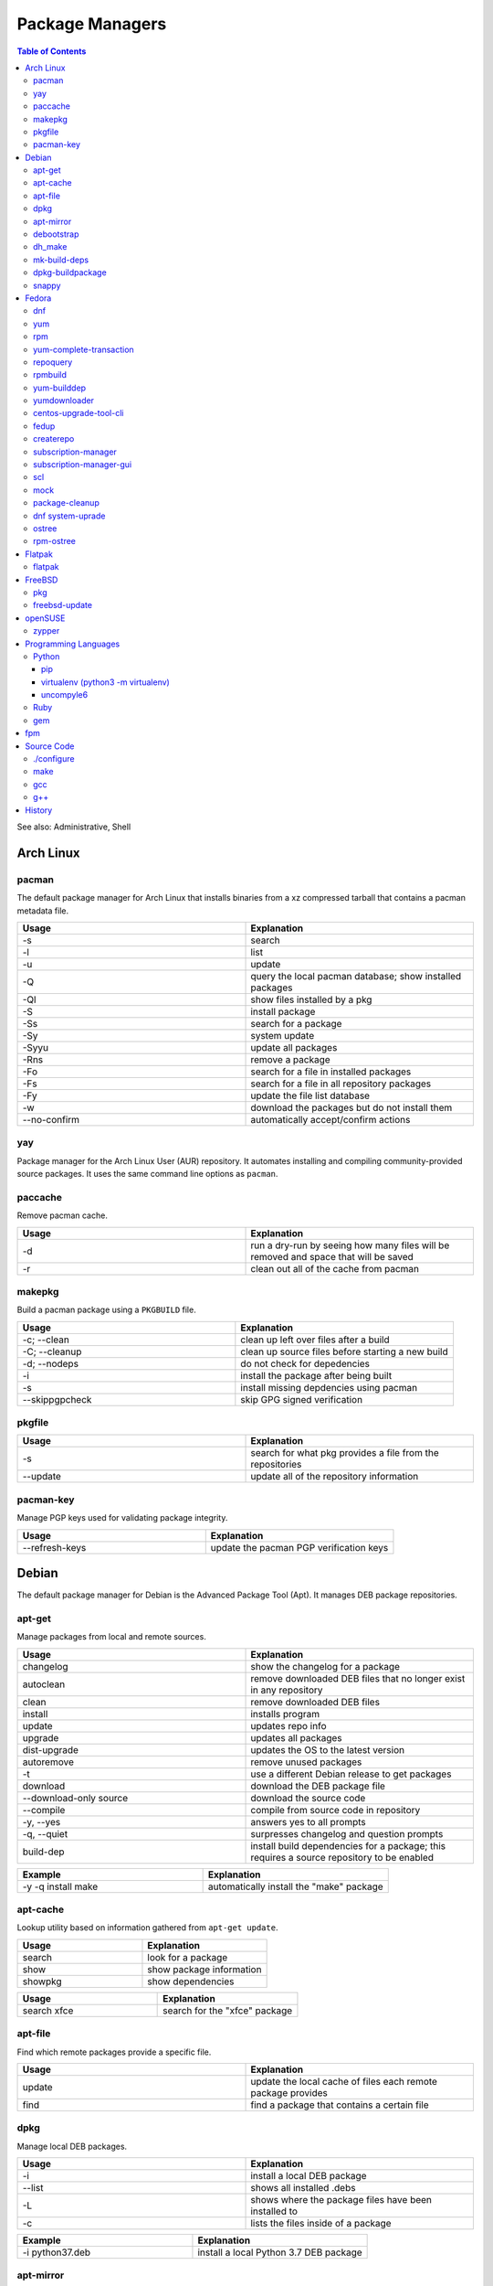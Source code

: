 Package Managers
================

.. contents:: Table of Contents

See also: Administrative, Shell

Arch Linux
----------

pacman
~~~~~~

The default package manager for Arch Linux that installs binaries from a xz compressed tarball that contains a pacman metadata file.

.. csv-table::
   :header: Usage, Explanation
   :widths: 20, 20

   "-s", "search"
   "-l", "list"
   "-u", "update"
   "-Q", "query the local pacman database; show installed packages"
   "-Ql", "show files installed by a pkg"
   "-S", "install package"
   "-Ss", "search for a package"
   "-Sy", "system update"
   "-Syyu", "update all packages"
   "-Rns", "remove a package"
   "-Fo", "search for a file in installed packages"
   "-Fs", "search for a file in all repository packages"
   "-Fy", "update the file list database"
   "-w", "download the packages but do not install them"
   "--no-confirm", "automatically accept/confirm actions"

yay
~~~

Package manager for the Arch Linux User (AUR) repository. It automates installing and compiling community-provided source packages. It uses the same command line options as ``pacman``.

paccache
~~~~~~~~

Remove pacman cache.

.. csv-table::
   :header: Usage, Explanation
   :widths: 20, 20

   "-d", "run a dry-run by seeing how many files will be removed and space that will be saved"
   "-r", "clean out all of the cache from pacman"

makepkg
~~~~~~~

Build a pacman package using a ``PKGBUILD`` file.

.. csv-table::
   :header: Usage, Explanation
   :widths: 20, 20

   "-c; --clean", "clean up left over files after a build"
   "-C; --cleanup", "clean up source files before starting a new build"
   "-d; --nodeps", "do not check for depedencies"
   "-i", "install the package after being built"
   "-s", "install missing depdencies using pacman"
   "--skippgpcheck", "skip GPG signed verification"

pkgfile
~~~~~~~

.. csv-table::
   :header: Usage, Explanation
   :widths: 20, 20

   "-s", "search for what pkg provides a file from the repositories"
   "--update", "update all of the repository information"

pacman-key
~~~~~~~~~~

Manage PGP keys used for validating package integrity.

.. csv-table::
   :header: Usage, Explanation
   :widths: 20, 20

   "--refresh-keys", "update the pacman PGP verification keys"

Debian
------

The default package manager for Debian is the Advanced Package Tool (Apt). It manages DEB package repositories.

apt-get
~~~~~~~

Manage packages from local and remote sources.

.. csv-table::
   :header: Usage, Explanation
   :widths: 20, 20

   "changelog", "show the changelog for a package"
   "autoclean", "remove downloaded DEB files that no longer exist in any repository"
   "clean", "remove downloaded DEB files"
   "install", "installs program"
   "update", "updates repo info"
   "upgrade", "updates all packages"
   "dist-upgrade", "updates the OS to the latest version"
   "autoremove", "remove unused packages"
   "-t", "use a different Debian release to get packages"
   "download", "download the DEB package file"
   "--download-only source", "download the source code"
   "--compile", "compile from source code in repository"
   "-y, --yes", "answers yes to all prompts"
   "-q, --quiet", "surpresses changelog and question prompts"
   "build-dep", "install build dependencies for a package; this requires a source repository to be enabled"

.. csv-table::
   :header: Example, Explanation
   :widths: 20, 20

   "-y -q install make", "automatically install the ""make"" package"

apt-cache
~~~~~~~~~~

Lookup utility based on information gathered from ``apt-get update``.

.. csv-table::
   :header: Usage, Explanation
   :widths: 20, 20

   "search", "look for a package"
   "show", "show package information"
   "showpkg", "show dependencies"

.. csv-table::
   :header: Usage, Explanation
   :widths: 20, 20

   "search xfce", "search for the ""xfce"" package"

apt-file
~~~~~~~~

Find which remote packages provide a specific file.

.. csv-table::
   :header: Usage, Explanation
   :widths: 20, 20

   update, update the local cache of files each remote package provides
   find, find a package that contains a certain file

dpkg
~~~~

Manage local DEB packages.

.. csv-table::
   :header: Usage, Explanation
   :widths: 20, 20

   "-i", "install a local DEB package"
   "--list", "shows all installed .debs"
   "-L", "shows where the package files have been installed to"
   "-c", "lists the files inside of a package"

.. csv-table::
   :header: Example, Explanation
   :widths: 20, 20

   "-i python37.deb", "install a local Python 3.7 DEB package"

apt-mirror
~~~~~~~~~~~

Creates a local repository mirror of another repository. WARNING this will download over 100GB of data by default for Debian.

debootstrap
~~~~~~~~~~~

Create a directory with a Debian based operating system file system.

.. csv-table::
   :header: Usage, Explanation
   :widths: 20, 20

   "--arch {amd64|i386}", "select CPU architecture"

dh_make
~~~~~~~

.. csv-table::
   :header: Usage, Explanation
   :widths: 20, 20

   "-p <PROGRAM>_<VERSION>", "specify the program and version name"
   "-f", "specify the original source code file to create a org.tar.gz archive from"
   "--createorig", "create an orgininal source tarball from the current directory"
   "--copyright", "specify a license to use for the program"
   "-r {old|dh7|cdbs}", "specify the format for rules to use"

mk-build-deps
~~~~~~~~~~~~~

Package: devscripts

Find and install build dependencies for DEB source packages.

dpkg-buildpackage
~~~~~~~~~~~~~~~~~

Build a DEB package.

.. csv-table::
   :header: Usage, Explanation
   :widths: 20, 20

   "-b", "do not build a source package"

snappy
~~~~~~

Snappy manages portable Snap applications.

.. csv-table::
   :header: Usage, Explanation
   :widths: 20, 20

   "info", "show operating system information"
   "install", ""
   "remove", ""
   "update", "update the system or a certain package"
   "rollback", "revert an update to the previous version"
   "search", "search for pkg"
   "list", "show installed pkgs"

Fedora
------

dnf
~~~

Danified YUM (DNF) is the default package manager for Fedora >= 22. It is designed to use RPM package repositories, be faster than YUM, and rely on Python 3.

.. csv-table::
   :header: Usage, Explanation
   :widths: 20, 20

   "repolist all", "shows all available repositories"
   "list", "shows all packages available"
   "list installed", "shows all installed packages"
   "search", "look for a package to install"
   "install", "install a package"
   "remove", "uninstall a package"
   "autoremove", "remove unneeded dependencies"
   "clean all", "removes DNF all cache, including packages"
   "clean packages", "remove cached packages (old, uninstalled, and/or downloaded packages)"
   "clean expire-cache", "set the cache to be expired on the next dnf usage; this allows ""dnf -C"" to still work against cached repository metadata"
   "grouplist", "shows all available groups of packages"
   "update", "update a specific package or all of the packages"
   "builddep", "install RPM dependencies from a spec file"
   "repoquery --deplist", "show package dependencies"
   "config-manager --set-enabled", "permanently enable a repository"
   "config-manager --set-disabled", "permanently disable a repository"
   "config-manager --add-repo <URL>", "add a new repository"
   "--security --sec-severity=Critical update", "only update packages with critical CVE patches"
   "--cacheonly, -C", "use the system cache for queries, do not update the remote metadata information"
   --repo <REPOSITORY_NAME>, temporarily only use the provided repository (disable all others)
   --enablerepo <REPOSITORY_NAME>, temporarily enable a repository if it is disabled
   --disablerepo <REPOSITORY_NAME>, temporarily enable a repository if it is enabled
   module list, list all modular packages along with their related streams and profiles
   module list --enabled, show enabled modular repositories
   module list --installed, list all installed modular repositories
   module install <PACKAGE>:<STREAM>, install a modular package using the default packages
   module install <PACKAGE>:<STREAM>/<PROFILE>, install a modular package using a specific profile of packages
   module info <PACKAGE>, show detailed information about all of the streams and profiles available

.. csv-table::
   :header: Example, Explanation
   :widths: 20, 20

   --enablerepo="*" install fuse-exfat, enable all repositories once for this command execution and install the fuse-exfat package
   module install perl:5.24, install an older supported version of Perl using modularity

yum
~~~

The default package manager for RHEL.

.. csv-table::
   :header: Usage, Explanation
   :widths: 20, 20

   "search", "searches repo for pkgs"
   "list", "show all available packages"
   "list installed", "show installed packages and what repository they came from"
   "list available", "show packages available from repositories"
   "install", "install one or more RPMs"
   "uninstall", "uninstall one or more RPM"
   "check-update", "checks for available updates"
   "update", "updates al packagess"
   "deplist", "list all of the files/binaries depdencies required for the RPM"
   "grouplist", "shows all available groups of packages"
   "groupinfo", "shows what packages are a part of the group"
   "groupinstall", "installs a group"
   "autoremove", "remove unused packages"
   "history", "shows yum transactions"
   "history new", "clear out yum's history"
   "history undo <NUMBER>", "under an action from Yum history"
   "repolist all", "show all available repositories"
   "repository-packages <REPONAME> list", "show all packages in a repository"
   "changelog", "show the change log for a package; requires the ""yum-plugin-changelog"""
   "--nogpgcheck", "skip the GPG signing check"
   "--enablerepo=", "enable a repository temporarily, if it's disabled"
   "--disablerepo=", "disable a repository temporarily"
   "--disablerepo=""*"" --enablerepo=", "temporarily disable all the repos except the ones specified to be enabled"
   "--disableexcludes=all", "disable all excluded packages (re-enable them) from the configuration files"
   "-y", "automatically proceed (do not ask for user input)"
   "--releasever=", "this will temporarily interpret the ""releasever"" variable in the repository files as a different operating system version"
   "check", "check for problems between yum and the rpm databse"
   "--installroot", "install the package to another directory root that is not /"

.. csv-table::
   :header: Example, Explanation
   :widths: 20, 20

   "groupinstall ""Web Server""", "install the HTTP web server group of packages"
    "--releasever=7.5", "only install packages compiled on/for the 7.5 release"

rpm
~~~

.. csv-table::
   :header: Usage, Explanation
   :widths: 20, 20

   "-i", "installs local pkg but does not replace it"
   "-U", "installs a package and immediately replaces the older version"
   "-U --oldpackage", "downgrade an RPM"
   "-q", "tells if a package is installed"
   "-qa", "shows all installed packages"
   "-ql", "shows all of the files from the installed package"
   "-qc", "lists configuration files from a package"
   "-qd", "list documentation files from a package"
   "-qi", "shows verbose package information"
   "-qf", "tells what package provides a given file"
   "-qR", "list dependencies"
   "-q --changelog", "shows changelog for a program"
   "-q --whatrequires", "show what packages depend on this package"
   "-p", "query an RPM that is not installed"
   "-e", "remove an RPM"
   "--nodeps", "ignore dependencies"
   "--justdb", "only modify the internal RPM database (do not modify the files installed by the RPM)"
   "-v", "verbose output"
   "-vv", "very verbose output for debugging the rpm program itself"
   "--rebuild", "builds a src.rpm package"
   "--eval %{OPTION}", "replace OPTION; shows details about the global variable to be used in an RPM spec file for building"
   "--root=", "specify the chroot directory to install a package to"

yum-complete-transaction
~~~~~~~~~~~~~~~~~~~~~~~~

Manage incomplete YUM processes. Those transactions are normally stopped from recieving a SIGKILL from an end-user pressing CTRL+c.

.. csv-table::
   :header: Usage, Explanation
   :widths: 20, 20

   "", "finish installing the last cancelled Yum transaction"
   "--cleanup-only", "remove all of the pending Yum transactions"

repoquery
~~~~~~~~~

Package: yum-utils

.. csv-table::
   :header: Usage, Explanation
   :widths: 20, 20

   "--requires --resolves", "check for RPM dependencies of an RPM"
   "-l", "show the files that an RPM from a repository would install"

rpmbuild
~~~~~~~~

Package: rpm-build

Build RPM packages from a RPM spec file.

.. csv-table::
   :header: Usage, Explanation
   :widths: 20, 20

   "-ba", "build all (both the binary and source packages)"
   "-bb", "build only the binary package"
   "--define 'el5 1' --define 'el6 0'", "build a package for RHEL 5 and not 6"
   "--rebuild", "rebuild a source RPM, even if a compiled RPM already exists"

yum-builddep
~~~~~~~~~~~~

Package: yum-utils

.. csv-table::
   :header: Usage, Explanation
   :widths: 20, 20

   "<SPEC_FILE>", "install the dependencies to build the source and binary RPM"

.. csv-table::
   :header: Example, Explanation
   :widths: 20, 20

   "nginx.spec", "install the dependencies for the NGINX RPM"

yumdownloader
~~~~~~~~~~~~~

Package: yum-utils

Download RPMs from a YUM repository.

.. csv-table::
   :header: Usage, Explanation
   :widths: 20, 20

   --resolve, also download all of the dependency RPMs

centos-upgrade-tool-cli
~~~~~~~~~~~~~~~~~~~~~~~

Upgrade utility for CentOS 6 to 7 migrations.

fedup
~~~~~

Upgrade utility for Fedora for going to the next major version.

createrepo
~~~~~~~~~~

Create and manage a RPM repository from an existing folder.

.. csv-table::
   :header: Usage, Explanation
   :widths: 20, 20

   "", "create an RPM repository in the specified directory"
   "--update", "update the repository cache containing all of the RPM information"
   "-s, --checksum", "specify the checksum algorithm; older RHEL <= 5 repos require ""sha"" for sha1"

.. csv-table::
   :header: Example, Explanation
   :widths: 20, 20

   "--update 7/x86_64/", "create an Enterprise Linux 7 64-bit repository"

subscription-manager
~~~~~~~~~~~~~~~~~~~~

This utility handles subscriptions to private Red Hat software repositories.

.. csv-table::
   :header: Usage, Explanation
   :widths: 20, 20

   "--username <USER> --password <PASS>", "provide RedHat.com credentials"
   --register --auto-attach, attempt to guess what subscription should be used
   --register --force, override the current subscription registration
   "list", "list current subscription details"
   "list --available", "show all available subscriptions"
   "register", "register with a specific subscription"
   "repo --list", "show all Red Hat repositories"
   "repos --list-enabled", "show enabled repositories"
   "repos --enable", "enable a repository"
   "repos --disbale", "disable a repository"
   release --set <RHEL_VERSION>, set the RHEL version of packages to use

.. csv-table::
   :header: Usage, Explanation
   :widths: 20, 20

   release --set 7.6, configure the RHEL 7.6 repositories

subscription-manager-gui
~~~~~~~~~~~~~~~~~~~~~~~~

GUI for managing Red Hat subscriptions.

scl
~~~

Package:

-  CentOS: centos-release-scl
-  RHEL: rhel-server-rhscl-7-rpms

The software collections suite (SCL) offers newer versions of major software. These are installed using YUM and can be found in the custom prefix ``/opt/rh/``.

.. csv-table::
   :header: Usage, Explanation
   :widths: 20, 20

   "enable", "switch to using a different version of a software from the SCL"

.. csv-table::
   :header: Example, Explanation
   :widths: 20, 20

   "enable python36", "enable the Python 3.6 environment for use"

mock
~~~~

Cross compile RPMs for different RHEL based distrubtions and architectures.

.. csv-table::
   :header: Usage, Explanation
   :widths: 20, 20

   "-r", "specify the OS configuration file to use from /etc/mock/"
   "--init", "initialize a new chroot directory in /var/lib/mock/ for building the RPM"
   "--clean", "delete the initialized directory"
   "--buildsrpm --spec <SPEC_FILE> --sources <SOURCE_DIR>", "build a source RPM based on a SPEC file and source directory"
   "--rebuild", "rebuild a source RPM"
   "--yum-cmd", "run Yum commands in the chroot environment"
   "--dnf-cmd", ""
   "--shell /bin/bash", "open an interactive Bash shell in the chroot environment"
   "--postinstall", "install the RPM into the chroot after building it"
   "--scm-enable --scm-option method='git'", "use the SCM ""git"" for downloading a project for building"
   "--scm-option spec=<SPEC_FILE>", "use a specific spec file from a SCM project"
   "--scm-option branch=<BRANCH>", "the branch to checkout from a SCHM project"

package-cleanup
~~~~~~~~~~~~~~~

Package: yum-utils

.. csv-table::
   :header: Usage, Explanation
   :widths: 20, 20

   "--oldkernels", "remove all old kernel packages"

dnf system-uprade
~~~~~~~~~~~~~~~~~

Package: dnf-plugin-system-upgrade

Preform major Fedora upgrades

.. csv-table::
   :header: Usage, Explanation
   :widths: 20, 20

   "--releasever", "target a specific major release version"
   "download", "download all of the RPMs to allow for an offline upgrade"

ostree
~~~~~~

Manage an ostree file system.

.. csv-table::
   :header: Usage, Explanation
   :widths: 20, 20

   admin pin <INDEX>, pin a certain index so that it will not be deleted/consolidated
   admin pin --unpin <INDEX>, unpin an index so it can be deleted/consolidated

rpm-ostree
~~~~~~~~~~

The default package manager for Fedora Silverblue. All updates require a system reboot.

.. csv-table::
   :header: Usage, Explanation
   :widths: 20, 20

   install, install a RPM
   uninstall, uninstall a RPM
   update, update the base OS and any RPMs that are installed
   status, show the commits of ostree
   deploy <COMMIT>, revert to an older version of the OS
   rollback, change the boot entry to boot from the last OS version
   rebase <REMOTE>:<BRANCH>, change or upgrade the base OS
   kargs --append=<CMDLINE_OPTION>, append GRUB's boot options for the kernel
   kargs --delete=<CMDLINE_OPTION, remove a boot option for the kernel
   kargs --replace=<KEY>=<OLD_VALUE>=<NEW_VALUE>, replace the value for an existing key
   kargs --editor, interactively edit the boot options for the kernel
   ex, use expertimental features
   ex livefs --i-like-danger, layer the pending deployment changes to avoid a reboot

.. csv-table::
   :header: Example, Explanation
   :widths: 20, 20

   kargs --apend=rd.driver.blacklist=nouveau --append=modprobe.blacklist=nouveau --append=nvidia-drm.modeset=1, disable the proprietary Nvidia driver on boot
   rebase fedora/rawhide/x86_64/silverblue, switch the base OS to the rawhide (development) branch of Fedoraa
   rebase fedora-workstation:fedora/30/x86_64/silverblue, switch the base OS to Fedora 30

Flatpak
-------

flatpak
~~~~~~~

Flatpak is a universal package manager that works on most Linux operating systems by providing a standardized runtime environment.


.. csv-table::
   :header: Usage, Explanation
   :widths: 20, 20

   search <PACKAGE>, look for an installable package
   install, install a package
   install <REMOTE> <NAME>, install a package from a specific remote repository
   uninstall, uninstall a package
   uninstall --unused, uninstall unused runtimes
   update, update all Flatpaks
   update <PACKAGE>, update a specific package
   remotes, list all of the repositories
   remote-add <NAME> <URL>, add a new repository
   remote-delete <NAME>, delete a repository
   remote-ls <NAME>, view all fo the packages from a repository
   list, list all of the installed flatpaks
   run <NAME>, run a flatpak
   run --command=bash <NAME>, open a Bash shell in the flatpak for troubleshooting issues

FreeBSD
-------

pkg
~~~

The default package manager for FreeBSD >= 10.0.

.. csv-table::
   :header: Usage, Explanation
   :widths: 20, 20

   "install", "install a package"
   "remove", "uninstall a package"
   "upgrade", "update the operating system"
   "search", "look for available packages"
   "info", "show installed packages"

freebsd-update
~~~~~~~~~~~~~~

FreeBSD upgrade utility.

.. csv-table::
   :header: Usage, Explanation
   :widths: 20, 20

   "fetch", "update repository data"
   "install", "install the latest security patches"
   "rollback", "undo the security patch upgrades"
   "-r <RELEASE> upgrade", "upgrade to the specified operating system version"

.. csv-table::
   :header: Example, Explanation
   :widths: 20, 20

   "-r 10.2-RELEASE upgrade", "upgrade to FreeBSD 10.2"

openSUSE
--------

zypper
~~~~~~

The default package manager for openSUSE to install packages from RPM repositories.

Package: zypper2

.. csv-table::
   :header: Usage, Explanation
   :widths: 20, 20

   "search --provides --match-exact", "search for a package that contains a certain file"
   "search", "search for available packages"
   "{in|install}", "install a package"
   "repos", "list all available repositories"

Programming Languages
---------------------

Many programming languages also provide official package managers to manage application dependency.

Python
~~~~~~

pip
'''

Python package manager.

.. csv-table::
   :header: Usage, Explanation
   :widths: 20, 20

   "{list|freeze}", "shows installed packages"
   "search", "look for a package from the pip repository"
   "show", "show installed package details"
   "install", "install a package"
   "install -U", "update a package"
   "install --pre", "install an unstable pre-release of a software"
   "install <PKG>==<MAJOR>.<MINOR>.*", "install the latest patch version of a software"
   "install <PKG>==", "show all available package versions"
   "install <PKG>==<VERSION>", "install the specified version of a package"
   "install -r requirementx.txt", "install dependencies for a package"
   "install --force-reinstall", "reinstall a package"
   "uninstall", "remove an installed package"
   "-E <VIRTUALENV_DIR>", "run tasks on a virtual environment"
   "TMPDIR=<DIR>", "set this as an environment variable) use a different directory, other than /tmp, for building Pip packages"
   "--user", "install or remove Python packages for the current user from ~/.local"

virtualenv (python3 -m virtualenv)
''''''''''''''''''''''''''''''''''

Create and manage isolated Python environments.

Activate: ``$ . <VIRTUALENV_PATH>/bin/activate``
Deactivate: ``$ deactivate``

.. csv-table::
   :header: Usage, Explanation
   :widths: 20, 20

   "<PATH>", "create a new Python virtual environment"
   "--python=<PYTHON_BINARY>", "specify the Python version to use"
   "--system-site-packages", "link to existing system packages in a read-only manner"

uncompyle6
''''''''''

Decompile Python bytecode into human readable code.

Ruby
~~~~

gem
~~~

Ruby-language package manager

.. csv-table::
   :header: Usage, Explanation
   :widths: 20, 20

   "-l", "query local packages; this is the default"
   "-r", "query remote packages"
   "dependency -r", "search for the dependencies of a package"
   "<PACKAGE> -v <VERSION>", "install a specific version of a Gem package"

fpm
---

The Effing Package Manager is an easy user-focused universal package manager. 

.. csv-table::
   :header: Usage, Explanation
   :widths: 20, 20

   "--name", "package name"
   "--verison", "application version"
   "--iteration", "package version/release"
   "-a", "the CPU architecture that the application can run on"
   "--description", "the description of the application"
   "--license", "the name of the license that the application uses"
   "--depends", "package dependencies of the application"
   "--replaces", "packages that this package will replace"
   "--conflicts", "packages that this package conflicts with"
   "-s", "the source to use for building a new package"
   "-t", "the target package to create or convert to"
   "-C", "change to the source directory before building the package"

.. csv-table::
   :header: Example, Explanation
   :widths: 20, 20

   "-s dir -t rpm ~/myapp/ --name hello-world --version 2.1.5 --iteration 1","create a package from myapp and mark the software release as version 2.1.5 and the package release verison as 1"

Source Code
-----------

This utilities assist with building software from the source code.

./configure
~~~~~~~~~~~

The ``configure`` script defines how to compile a program.

.. csv-table::
   :header: Usage, Explanation
   :widths: 20, 20

   "--prefix=", "new installation directory"

.. csv-table::
   :header: Example, Explanation
   :widths: 20, 20

   "--prefix=/opt/python27", "set a custom directory to install Python to before compiling it"

make
~~~~

Build and install software using a provided ``Makefile``.

.. csv-table::
   :header: Usage, Explanation
   :widths: 20, 20

   "-j <PROCESSES>", "spawn the specified number of child <PROCESSES> child processes for more efficient and faster compiling; recommended to use the number of CPU threads on the system"
   "-mtune=native", "compiles the code specifically for your CPU, making programs more efficent and faster"
   "k, --keep-going", disregard errors and keep compiling until a fatal error occurs
   "clean", "remove previously compiled source code"
   "dist", "build a tarball that can be used for building an RPM"
   "test", "run tests to verify that the software was created successfully"
   "install", "copy the program to the file system"
   "install --backup", "backup original files if they exist"

gcc
~~~

GNU C compiler.

.. csv-table::
   :header: Usage, Explanation
   :widths: 20, 20

   "-std=c{90|99|11}", "compile using a ANSI C standard, based on the year it was released"
   "-march=native", "compile the code against the current processor's ABIs for the fastest performance; the binary will not be portable to other systems"
   -Werror, all warnings will be treated as errors so a build will fail if there is a warning

g++
~~~

GNU C++ compiler.

.. csv-table::
   :header: Usage, Explanation
   :widths: 20, 20

   "-std=c++{98|03|11|14|17}", "compile using a ANSI C++ standard, based on the year it was released"

`History <https://github.com/ekultails/rootpages/commits/master/src/commands/package_managers.rst>`__
------------------------------------------------------------------------------------------------------
